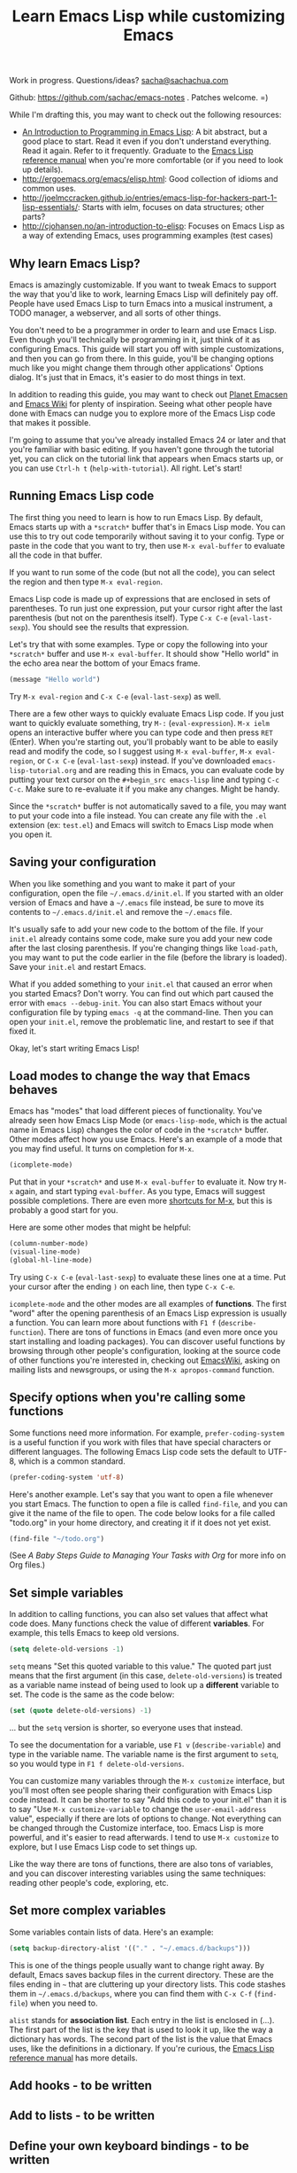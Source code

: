 #+TITLE: Learn Emacs Lisp while customizing Emacs
#+OPTIONS: toc:1
Work in progress. Questions/ideas? [[mailto:sacha@sachachua.com][sacha@sachachua.com]]

Github: https://github.com/sachac/emacs-notes . Patches welcome. =)

While I'm drafting this, you may want to check out the following resources:  

- [[https://www.gnu.org/software/emacs/manual/html_mono/eintr.html][An Introduction to Programming in Emacs Lisp]]: A bit abstract, but a good place to start. Read it even if you don't understand everything. Read it again. Refer to it frequently. Graduate to the [[http://www.gnu.org/software/emacs/manual/elisp.html][Emacs Lisp reference manual]] when you're more comfortable (or if you need to look up details).
- http://ergoemacs.org/emacs/elisp.html: Good collection of idioms and common uses.
- http://joelmccracken.github.io/entries/emacs-lisp-for-hackers-part-1-lisp-essentials/: Starts with ielm, focuses on data structures; other parts?
- http://cjohansen.no/an-introduction-to-elisp: Focuses on Emacs Lisp as a way of extending Emacs, uses programming examples (test cases)
 
** Why learn Emacs Lisp?

Emacs is amazingly customizable. If you want to tweak Emacs to support the way that you'd like to work, learning Emacs Lisp will definitely pay off. People have used Emacs Lisp to turn Emacs into a musical instrument, a TODO manager, a webserver, and all sorts of other things.

You don't need to be a programmer in order to learn and use Emacs Lisp. Even though you'll technically be programming in it, just think of it as configuring Emacs. This guide will start you off with simple customizations, and then you can go from there. In this guide, you'll be changing options much like you might change them through other applications' Options dialog. It's just that in Emacs, it's easier to do most things in text.

In addition to reading this guide, you may want to check out [[http://planet.emacsen.org][Planet Emacsen]] and [[http://www.emacswiki.org][Emacs Wiki]] for plenty of inspiration. Seeing what other people have done with Emacs can nudge you to explore more of the Emacs Lisp code that makes it possible.

I'm going to assume that you've already installed Emacs 24 or later and that you're familiar with basic editing. If you haven't gone through the tutorial yet, you can click on the tutorial link that appears when Emacs starts up, or you can use =Ctrl-h t= (=help-with-tutorial=). All right. Let's start!

** Running Emacs Lisp code

The first thing you need to learn is how to run Emacs Lisp. By default, Emacs starts up with a =*scratch*= buffer that's in Emacs Lisp mode. You can use this to try out code temporarily without saving it to your config. Type or paste in the code that you want to try, then use =M-x eval-buffer= to evaluate all the code in that buffer.

If you want to run some of the code (but not all the code), you can select the region and then type =M-x eval-region=. 

Emacs Lisp code is made up of expressions that are enclosed in sets of parentheses. To run just one expression, put your cursor right after the last parenthesis (but not on the parenthesis itself). Type =C-x C-e= (=eval-last-sexp=). You should see the results that expression.

Let's try that with some examples. Type or copy the following into your =*scratch*= buffer and use =M-x eval-buffer=. It should show "Hello world" in the echo area near the bottom of your Emacs frame.

#+begin_src emacs-lisp
(message "Hello world")
#+end_src

Try =M-x eval-region= and =C-x C-e= (=eval-last-sexp=) as well.

There are a few other ways to quickly evaluate Emacs Lisp code. If you just want to quickly evaluate something, try =M-:= (=eval-expression=). =M-x ielm= opens an interactive buffer where you can type code and then press =RET= (Enter). When you're starting out, you'll probably want to be able to easily read and modify the code, so I suggest using =M-x eval-buffer=, =M-x eval-region=, or =C-x C-e= (=eval-last-sexp=) instead. If you've downloaded =emacs-lisp-tutorial.org= and are reading this in Emacs, you can evaluate code by putting your text cursor on the =#+begin_src emacs-lisp= line and typing =C-c C-c=. Make sure to re-evaluate it if you make any changes. Might be handy.

Since the =*scratch*= buffer is not automatically saved to a file, you may want to put your code into a file instead. You can create any file with the =.el= extension (ex: =test.el=) and Emacs will switch to Emacs Lisp mode when you open it.

** Saving your configuration

When you like something and you want to make it part of your configuration, open the file =~/.emacs.d/init.el=. If you started with an older version of Emacs and have a =~/.emacs= file instead, be sure to move its contents to =~/.emacs.d/init.el= and remove the =~/.emacs= file.

It's usually safe to add your new code to the bottom of the file. If your =init.el= already contains some code, make sure you add your new code after the last closing parenthesis. If you're changing things like =load-path=, you may want to put the code earlier in the file (before the library is loaded). Save your =init.el= and restart Emacs.

What if you added something to your =init.el= that caused an error when you started Emacs? Don't worry. You can find out which part caused the error with =emacs --debug-init=. You can also start Emacs without your configuration file by typing =emacs -q= at the command-line. Then you can open your =init.el=, remove the problematic line, and restart to see if that fixed it.

Okay, let's start writing Emacs Lisp!

** Load modes to change the way that Emacs behaves

Emacs has "modes" that load different pieces of functionality. You've already seen how Emacs Lisp Mode (or =emacs-lisp-mode=, which is the actual name in Emacs Lisp) changes the color of code in the =*scratch*= buffer. Other modes affect how you use Emacs. Here's an example of a mode that you may find useful. It turns on completion for =M-x=.

#+begin_src emacs-lisp
(icomplete-mode)
#+end_src

Put that in your =*scratch*= and use =M-x eval-buffer= to evaluate it. Now try =M-x= again, and start typing =eval-buffer=. As you type, Emacs will suggest possible completions. There are even more [[http://sachachua.com/blog/2014/03/emacs-basics-call-commands-name-m-x-tips-better-completion-using-ido-helm/][shortcuts for M-x]], but this is probably a good start for you.

Here are some other modes that might be helpful:

#+begin_src emacs-lisp
(column-number-mode)
(visual-line-mode)
(global-hl-line-mode)
#+end_src

Try using =C-x C-e= (=eval-last-sexp=) to evaluate these lines one at a time. Put your cursor after the ending =)= on each line, then type =C-x C-e=.

=icomplete-mode= and the other modes are all examples of *functions*. The first "word" after the opening parenthesis of an Emacs Lisp expression is usually a function. You can learn more about functions with =F1 f= (=describe-function=). There are tons of functions in Emacs (and even more once you start installing and loading packages). You can discover useful functions by browsing through other people's configuration, looking at the source code of other functions you're interested in, checking out [[http://emacswiki.org][EmacsWiki]], asking on mailing lists and newsgroups, or using the =M-x apropos-command= function.

** Specify options when you're calling some functions

Some functions need more information. For example, =prefer-coding-system= is a useful function if you work with files that have special characters or different languages. The following Emacs Lisp code sets the default to UTF-8, which is a common standard.

#+begin_src emacs-lisp
(prefer-coding-system 'utf-8)
#+end_src

Here's another example. Let's say that you want to open a file whenever you start Emacs. The function to open a file is called =find-file=, and you can give it the name of the file to open. The code below looks for a file called "todo.org" in your home directory, and creating it if it does not yet exist.

#+begin_src emacs-lisp
(find-file "~/todo.org")
#+end_src

(See [[baby-steps-org][A Baby Steps Guide to Managing Your Tasks with Org]] for more info on Org files.)

** Set simple variables

In addition to calling functions, you can also set values that affect what code does.
Many functions check the value of different *variables*. For example, this tells Emacs to keep old versions.

#+begin_src emacs-lisp
(setq delete-old-versions -1)
#+end_src

=setq= means "Set this quoted variable to this value." The quoted part just means that the first argument (in this case, =delete-old-versions=) is treated as a variable name instead of being used to look up a *different* variable to set. The code is the same as the code below:

#+begin_src emacs-lisp
(set (quote delete-old-versions) -1)
#+end_src

... but the =setq= version is shorter, so everyone uses that instead.

To see the documentation for a variable, use =F1 v= (=describe-variable=) and type in the variable name. The variable name is the first argument to =setq=, so you would type in =F1 f delete-old-versions=. 

You can customize many variables through the =M-x customize= interface, but you'll most often see people sharing their configuration with Emacs Lisp code instead. It can be shorter to say "Add this code to your init.el" than it is to say "Use =M-x customize-variable= to change the =user-email-address= value", especially if there are lots of options to change. Not everything can be changed through the Customize interface, too. Emacs Lisp is more powerful, and it's easier to read afterwards. I tend to use =M-x customize= to explore, but I use Emacs Lisp code to set things up.

Like the way there are tons of functions, there are also tons of variables, and you can discover interesting variables using the same techniques: reading other people's code, exploring, etc. 

** Set more complex variables

Some variables contain lists of data. Here's an example:

#+begin_src emacs-lisp
(setq backup-directory-alist '(("." . "~/.emacs.d/backups")))
#+end_src

This is one of the things people usually want to change right away. By default, Emacs saves backup files in the current directory. These are the files ending in =~= that are cluttering up your directory lists. This code stashes them in =~/.emacs.d/backups=, where you can find them with =C-x C-f= (=find-file=) when you need to.

=alist= stands for *association list*. Each entry in the list is
enclosed in (...). The first part of the list is the key that is used
to look it up, like the way a dictionary has words. The second part of
the list is the value that Emacs uses, like the definitions in a dictionary.
If you're curious, the [[http://www.gnu.org/software/emacs/manual/html_node/elisp/Association-Lists.html][Emacs Lisp reference manual]] has more details.

** Add hooks - to be written
** Add to lists - to be written
** Define your own keyboard bindings - to be written
** Define your own functions - to be written
** Prompt for information - to be written
** Changing existing functions with advice - to be written


(c) 2014 Sacha Chua - Creative Commons Attribution License (feel free to use, share, remix)

